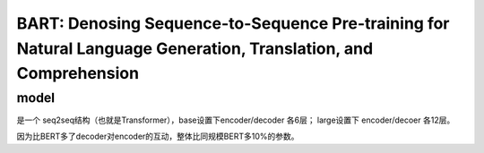 =================================================================================================================
BART: Denosing Sequence-to-Sequence Pre-training for Natural Language Generation, Translation, and Comprehension
=================================================================================================================

model
------

是一个 seq2seq结构（也就是Transformer），base设置下encoder/decoder 各6层； large设置下 encoder/decoer 各12层。

因为比BERT多了decoder对encoder的互动，整体比同规模BERT多10%的参数。
